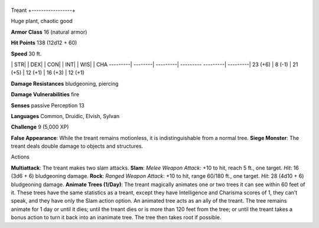 +-----------------+
Treant 
+-----------------+

Huge plant, chaotic good

**Armor Class** 16 (natural armor)

**Hit Points** 138 (12d12 + 60)

**Speed** 30 ft.

\| STR\| \| DEX\| \| CON\| \| INT\| \| WIS\| \| CHA ---------\|
--------\| ---------\| --------- ---------\| ---------\| 23 (+6) \| 8
(-1) \| 21 (+5) \| 12 (+1) \| 16 (+3) \| 12 (+1)

**Damage Resistances** bludgeoning, piercing

**Damage Vulnerabilities** fire

**Senses** passive Perception 13

**Languages** Common, Druidic, Elvish, Sylvan

**Challenge** 9 (5,000 XP)

**False Appearance**: While the treant remains motionless, it is
indistinguishable from a normal tree. **Siege Monster**: The treant
deals double damage to objects and structures.

Actions

**Multiattack**: The treant makes two slam attacks. **Slam**: *Melee
Weapon Attack*: +10 to hit, reach 5 ft., one target. *Hit*: 16 (3d6 + 6)
bludgeoning damage. **Rock**: *Ranged Weapon Attack*: +10 to hit, range
60/180 ft., one target. *Hit*: 28 (4d10 + 6) bludgeoning damage.
**Animate Trees (1/Day)**: The treant magically animates one or two
trees it can see within 60 feet of it. These trees have the same
statistics as a treant, except they have Intelligence and Charisma
scores of 1, they can’t speak, and they have only the Slam action
option. An animated tree acts as an ally of the treant. The tree remains
animate for 1 day or until it dies; until the treant dies or is more
than 120 feet from the tree; or until the treant takes a bonus action to
turn it back into an inanimate tree. The tree then takes root if
possible.
